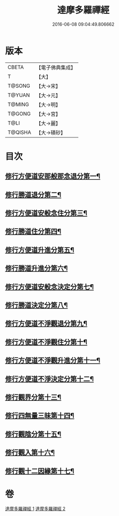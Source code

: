#+TITLE: 達摩多羅禪經 
#+DATE: 2016-06-08 09:04:49.806662

* 版本
 |     CBETA|【電子佛典集成】|
 |         T|【大】     |
 |    T@SONG|【大→宋】   |
 |    T@YUAN|【大→元】   |
 |    T@MING|【大→明】   |
 |    T@GONG|【大→宮】   |
 |      T@LI|【大→麗】   |
 |   T@QISHA|【大→磧砂】  |

* 目次
** [[file:KR6i0255_001.txt::001-0301b24][修行方便道安那般那念退分第一¶]]
** [[file:KR6i0255_001.txt::001-0302b24][修行勝道退分第二¶]]
** [[file:KR6i0255_001.txt::001-0303c5][修行方便道安般念住分第三¶]]
** [[file:KR6i0255_001.txt::001-0303c20][修行勝道住分第四¶]]
** [[file:KR6i0255_001.txt::001-0305b23][修行方便道升進分第五¶]]
** [[file:KR6i0255_001.txt::001-0307c22][修行勝道升進分第六¶]]
** [[file:KR6i0255_001.txt::001-0309a8][修行方便道安般念決定分第七¶]]
** [[file:KR6i0255_001.txt::001-0310c6][修行勝道決定分第八¶]]
** [[file:KR6i0255_002.txt::002-0314b17][修行方便道不淨觀退分第九¶]]
** [[file:KR6i0255_002.txt::002-0315b3][修行方便道不淨觀住分第十¶]]
** [[file:KR6i0255_002.txt::002-0315b24][修行方便道不淨觀升進分第十一¶]]
** [[file:KR6i0255_002.txt::002-0317a2][修行方便道不淨決定分第十二¶]]
** [[file:KR6i0255_002.txt::002-0317c7][修行觀界分第十三¶]]
** [[file:KR6i0255_002.txt::002-0319c6][修行四無量三昧第十四¶]]
** [[file:KR6i0255_002.txt::002-0320b20][修行觀陰分第十五¶]]
** [[file:KR6i0255_002.txt::002-0321c13][修行觀入第十六¶]]
** [[file:KR6i0255_002.txt::002-0322c27][修行觀十二因緣第十七¶]]

* 卷
[[file:KR6i0255_001.txt][達摩多羅禪經 1]]
[[file:KR6i0255_002.txt][達摩多羅禪經 2]]

